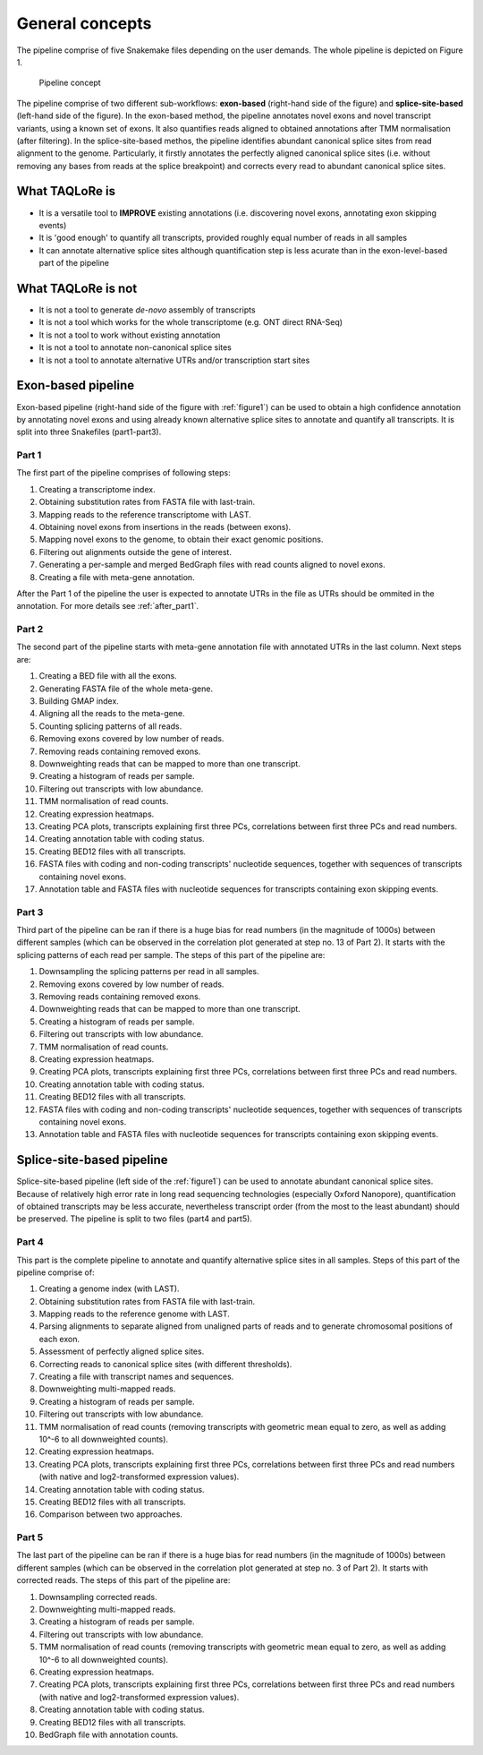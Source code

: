 ################
General concepts
################

The pipeline comprise of five Snakemake files depending on the user demands. The whole pipeline is depicted on Figure 1.

.. _figure1:

.. figure:: workflow_taqlore_final.png

  Pipeline concept

The pipeline comprise of two different sub-workflows: **exon-based** (right-hand side of the figure) and **splice-site-based** (left-hand side of the figure). In the exon-based method, the pipeline annotates novel exons and novel transcript variants, using a known set of exons. It also quantifies reads aligned to obtained annotations after TMM normalisation (after filtering). In the splice-site-based methos, the pipeline identifies abundant canonical splice sites from read alignment to the genome. Particularly, it firstly annotates the perfectly aligned canonical splice sites (i.e. without removing any bases from reads at the splice breakpoint) and corrects every read to abundant canonical splice sites.

***************
What TAQLoRe is
***************

- It is a versatile tool to **IMPROVE** existing annotations (i.e. discovering novel exons, annotating exon skipping events)
- It is 'good enough' to quantify all transcripts, provided roughly equal number of reads in all samples
- It can annotate alternative splice sites although quantification step is less acurate than in the exon-level-based part of the pipeline

*******************
What TAQLoRe is not
*******************

- It is not a tool to generate *de-novo* assembly of transcripts
- It is not a tool which works for the whole transcriptome (e.g. ONT direct RNA-Seq)
- It is not a tool to work without existing annotation
- It is not a tool to annotate non-canonical splice sites
- It is not a tool to annotate alternative UTRs and/or transcription start sites

*******************
Exon-based pipeline
*******************

Exon-based pipeline (right-hand side of the figure with :ref:`figure1`) can be used to obtain a high confidence annotation by annotating novel exons and using already known alternative splice sites to annotate and quantify all transcripts. It is split into three Snakefiles (part1-part3).

Part 1
======

The first part of the pipeline comprises of following steps:

1. Creating a transcriptome index.
2. Obtaining substitution rates from FASTA file with last-train.
3. Mapping reads to the reference transcriptome with LAST.
4. Obtaining novel exons from insertions in the reads (between exons).
5. Mapping novel exons to the genome, to obtain their exact genomic positions.
6. Filtering out alignments outside the gene of interest.
7. Generating a per-sample and merged BedGraph files with read counts aligned to novel exons.
8. Creating a file with meta-gene annotation.

After the Part 1 of the pipeline the user is expected to annotate UTRs in the file as UTRs should be ommited in the annotation. For more details see :ref:`after_part1`.

Part 2
======

The second part of the pipeline starts with meta-gene annotation file with annotated UTRs in the last column. Next steps are:

1. Creating a BED file with all the exons.
2. Generating FASTA file of the whole meta-gene.
3. Building GMAP index.
4. Aligning all the reads to the meta-gene.
5. Counting splicing patterns of all reads.
6. Removing exons covered by low number of reads.
7. Removing reads containing removed exons.
8. Downweighting reads that can be mapped to more than one transcript.
9. Creating a histogram of reads per sample.
10. Filtering out transcripts with low abundance.
11. TMM normalisation of read counts.
12. Creating expression heatmaps.
13. Creating PCA plots, transcripts explaining first three PCs, correlations between first three PCs and read numbers.
14. Creating annotation table with coding status.
15. Creating BED12 files with all transcripts.
16. FASTA files with coding and non-coding transcripts' nucleotide sequences, together with sequences of transcripts containing novel exons.
17. Annotation table and FASTA files with nucleotide sequences for transcripts containing exon skipping events.

Part 3
======

Third part of the pipeline can be ran if there is a huge bias for read numbers (in the magnitude of 1000s) between different samples (which can be observed in the correlation plot generated at step no. 13 of Part 2). It starts with the splicing patterns of each read per sample. The steps of this part of the pipeline are:

1. Downsampling the splicing patterns per read in all samples.
2. Removing exons covered by low number of reads.
3. Removing reads containing removed exons.
4. Downweighting reads that can be mapped to more than one transcript.
5. Creating a histogram of reads per sample.
6. Filtering out transcripts with low abundance.
7. TMM normalisation of read counts.
8. Creating expression heatmaps.
9. Creating PCA plots, transcripts explaining first three PCs, correlations between first three PCs and read numbers.
10. Creating annotation table with coding status.
11. Creating BED12 files with all transcripts.
12. FASTA files with coding and non-coding transcripts' nucleotide sequences, together with sequences of transcripts containing novel exons.
13. Annotation table and FASTA files with nucleotide sequences for transcripts containing exon skipping events.

**************************
Splice-site-based pipeline
**************************

Splice-site-based pipeline (left side of the :ref:`figure1`) can be used to annotate abundant canonical splice sites. Because of relatively high error rate in long read sequencing technologies (especially Oxford Nanopore), quantification of obtained transcripts may be less accurate, nevertheless transcript order (from the most to the least abundant) should be preserved. The pipeline is split to two files (part4 and part5).

Part 4
======

This part is the complete pipeline to annotate and quantify alternative splice sites in all samples. Steps of this part of the pipeline comprise of:

1. Creating a genome index (with LAST).
2. Obtaining substitution rates from FASTA file with last-train.
3. Mapping reads to the reference genome with LAST.
4. Parsing alignments to separate aligned from unaligned parts of reads and to generate chromosomal positions of each exon.
5. Assessment of perfectly aligned splice sites.
6. Correcting reads to canonical splice sites (with different thresholds).
7. Creating a file with transcript names and sequences.
8. Downweighting multi-mapped reads.
9. Creating a histogram of reads per sample.
10. Filtering out transcripts with low abundance.
11. TMM normalisation of read counts (removing transcripts with geometric mean equal to zero, as well as adding 10^-6 to all downweighted counts).
12. Creating expression heatmaps.
13. Creating PCA plots, transcripts explaining first three PCs, correlations between first three PCs and read numbers (with native and log2-transformed expression values).
14. Creating annotation table with coding status.
15. Creating BED12 files with all transcripts.
16. Comparison between two approaches.

Part 5
======

The last part of the pipeline can be ran if there is a huge bias for read numbers (in the magnitude of 1000s) between different samples (which can be observed in the correlation plot generated at step no. 3 of Part 2). It starts with corrected reads. The steps of this part of the pipeline are:

1. Downsampling corrected reads.
2. Downweighting multi-mapped reads.
3. Creating a histogram of reads per sample.
4. Filtering out transcripts with low abundance.
5. TMM normalisation of read counts (removing transcripts with geometric mean equal to zero, as well as adding 10^-6 to all downweighted counts).
6. Creating expression heatmaps.
7. Creating PCA plots, transcripts explaining first three PCs, correlations between first three PCs and read numbers (with native and log2-transformed expression values).
8. Creating annotation table with coding status.
9. Creating BED12 files with all transcripts.
10. BedGraph file with annotation counts.
